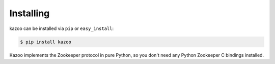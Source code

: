 .. _install:

==========
Installing
==========

kazoo can be installed via ``pip`` or ``easy_install``:

.. code-block:: bash

    $ pip install kazoo

Kazoo implements the Zookeeper protocol in pure Python, so you don't need
any Python Zookeeper C bindings installed.
